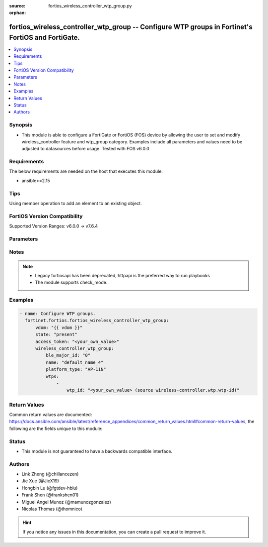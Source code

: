 :source: fortios_wireless_controller_wtp_group.py

:orphan:

.. fortios_wireless_controller_wtp_group:

fortios_wireless_controller_wtp_group -- Configure WTP groups in Fortinet's FortiOS and FortiGate.
++++++++++++++++++++++++++++++++++++++++++++++++++++++++++++++++++++++++++++++++++++++++++++++++++

.. versionadded:: 2.0.0

.. contents::
   :local:
   :depth: 1


Synopsis
--------
- This module is able to configure a FortiGate or FortiOS (FOS) device by allowing the user to set and modify wireless_controller feature and wtp_group category. Examples include all parameters and values need to be adjusted to datasources before usage. Tested with FOS v6.0.0



Requirements
------------
The below requirements are needed on the host that executes this module.

- ansible>=2.15


Tips
----
Using member operation to add an element to an existing object.

FortiOS Version Compatibility
-----------------------------
Supported Version Ranges: v6.0.0 -> v7.6.4


Parameters
----------


.. raw:: html

    <ul>
    <li> <span class="li-head">access_token</span> - Token-based authentication. Generated from GUI of Fortigate. <span class="li-normal">type: str</span> <span class="li-required">required: false</span> </li>
    <li> <span class="li-head">enable_log</span> - Enable/Disable logging for task. <span class="li-normal">type: bool</span> <span class="li-required">required: false</span> <span class="li-normal">default: False</span> </li>
    <li> <span class="li-head">vdom</span> - Virtual domain, among those defined previously. A vdom is a virtual instance of the FortiGate that can be configured and used as a different unit. <span class="li-normal">type: str</span> <span class="li-normal">default: root</span> </li>
    <li> <span class="li-head">member_path</span> - Member attribute path to operate on. <span class="li-normal">type: str</span> </li>
    <li> <span class="li-head">member_state</span> - Add or delete a member under specified attribute path. <span class="li-normal">type: str</span> <span class="li-normal">choices: present, absent</span> </li>
    <li> <span class="li-head">state</span> - Indicates whether to create or remove the object. <span class="li-normal">type: str</span> <span class="li-required">required: true</span> <span class="li-normal">choices: present, absent</span> </li>
    <li> <span class="li-head">wireless_controller_wtp_group</span> - Configure WTP groups. <span class="li-normal">type: dict</span>
 <a id='label0' href="javascript:ContentClick('label1', 'label0');" onmouseover="ContentPreview('label1');" onmouseout="ContentUnpreview('label1');" title="click to collapse or expand..."> more... </a>
 <div id="label1" style="display:none">
 <table border="1">
 <tr>
 <td></td><td colspan="1">Supported Version Ranges</td>
 </tr>
 <tr>
 <td>wireless_controller_wtp_group</td>
 <td><code class="docutils literal notranslate">v6.0.0 -> 7.6.4 </code></td>
 </tr>
 </table>
 </div>
 </li>
        <ul class="ul-self">
        <li> <span class="li-head">ble_major_id</span> - Override BLE Major ID. <span class="li-normal">type: int</span>
 <a id='label2' href="javascript:ContentClick('label3', 'label2');" onmouseover="ContentPreview('label3');" onmouseout="ContentUnpreview('label3');" title="click to collapse or expand..."> more... </a>
 <div id="label3" style="display:none">
 <table border="1">
 <tr>
 <td></td>
 <td colspan="1">Supported Version Ranges</td>
 </tr>
 <tr>
 <td>ble_major_id</td>
 <td><code class="docutils literal notranslate">v7.4.1 -> 7.6.4 </code></td>
 </tr>
 </table>
 </div>
 </li>
        <li> <span class="li-head">name</span> - WTP group name. <span class="li-normal">type: str</span> <span class="li-required">required: true</span>
 <a id='label4' href="javascript:ContentClick('label5', 'label4');" onmouseover="ContentPreview('label5');" onmouseout="ContentUnpreview('label5');" title="click to collapse or expand..."> more... </a>
 <div id="label5" style="display:none">
 <table border="1">
 <tr>
 <td></td>
 <td colspan="1">Supported Version Ranges</td>
 </tr>
 <tr>
 <td>name</td>
 <td><code class="docutils literal notranslate">v6.0.0 -> 7.6.4 </code></td>
 </tr>
 </table>
 </div>
 </li>
        <li> <span class="li-head">platform_type</span> - FortiAP models to define the WTP group platform type. <span class="li-normal">type: str</span> <span class="li-normal">choices: AP-11N, C24JE, 421E, 423E, 221E, 222E, 223E, 224E, 231E, 321E, 431F, 431FL, 432F, 432FR, 433F, 433FL, 231F, 231FL, 234F, 23JF, 831F, 231G, 233G, 234G, 431G, 432G, 433G, 231K, 23JK, 222KL, 241K, 243K, 244K, 441K, 443K, U421E, U422EV, U423E, U221EV, U223EV, U24JEV, U321EV, U323EV, U431F, U433F, U231F, U234F, U432F, U231G, 220B, 210B, 222B, 112B, 320B, 11C, 14C, 223B, 28C, 320C, 221C, 25D, 222C, 224D, 214B, 21D, 24D, 112D, 223C, 321C, C220C, C225C, C23JD, S321C, S322C, S323C, S311C, S313C, S321CR, S322CR, S323CR, S421E, S422E, S423E, S221E, S223E, U441G</span>
 <a id='label6' href="javascript:ContentClick('label7', 'label6');" onmouseover="ContentPreview('label7');" onmouseout="ContentUnpreview('label7');" title="click to collapse or expand..."> more... </a>
 <div id="label7" style="display:none">
 <table border="1">
 <tr>
 <td></td>
 <td colspan="1">Supported Version Ranges</td>
 </tr>
 <tr>
 <td>platform_type</td>
 <td><code class="docutils literal notranslate">v6.0.0 -> 7.6.4 </code></td>
 </tr>
 <tr>
 <td>[AP-11N]</td>
 <td><code class="docutils literal notranslate">v6.0.0 -> 7.6.4</code></td>
 <tr>
 <td>[C24JE]</td>
 <td><code class="docutils literal notranslate">v6.0.0 -> 7.6.4</code></td>
 <tr>
 <td>[421E]</td>
 <td><code class="docutils literal notranslate">v6.0.0 -> 7.6.4</code></td>
 <tr>
 <td>[423E]</td>
 <td><code class="docutils literal notranslate">v6.0.0 -> 7.6.4</code></td>
 <tr>
 <td>[221E]</td>
 <td><code class="docutils literal notranslate">v6.0.0 -> 7.6.4</code></td>
 <tr>
 <td>[222E]</td>
 <td><code class="docutils literal notranslate">v6.0.0 -> 7.6.4</code></td>
 <tr>
 <td>[223E]</td>
 <td><code class="docutils literal notranslate">v6.0.0 -> 7.6.4</code></td>
 <tr>
 <td>[224E]</td>
 <td><code class="docutils literal notranslate">v6.0.0 -> 7.6.4</code></td>
 <tr>
 <td>[231E]</td>
 <td><code class="docutils literal notranslate">v6.2.0 -> v6.2.0</code></td>
 <td><code class="docutils literal notranslate">v6.2.5 -> 7.6.4</code></td>
 </tr>
 <tr>
 <td>[321E]</td>
 <td><code class="docutils literal notranslate">v6.2.0 -> 7.6.4</code></td>
 </tr>
 <tr>
 <td>[431F]</td>
 <td><code class="docutils literal notranslate">v6.2.0 -> v6.2.0</code></td>
 <td><code class="docutils literal notranslate">v6.2.5 -> 7.6.4</code></td>
 </tr>
 <tr>
 <td>[431FL]</td>
 <td><code class="docutils literal notranslate">v7.0.8 -> v7.0.12</code></td>
 <td><code class="docutils literal notranslate">v7.2.1 -> 7.6.4</code></td>
 </tr>
 <tr>
 <td>[432F]</td>
 <td><code class="docutils literal notranslate">v6.2.0 -> v6.2.0</code></td>
 <td><code class="docutils literal notranslate">v6.2.5 -> v6.4.0</code></td>
 <td><code class="docutils literal notranslate">v6.4.4 -> 7.6.4</code></td>
 </tr>
 <tr>
 <td>[432FR]</td>
 <td><code class="docutils literal notranslate">v7.0.8 -> v7.0.12</code></td>
 <td><code class="docutils literal notranslate">v7.2.1 -> 7.6.4</code></td>
 </tr>
 <tr>
 <td>[433F]</td>
 <td><code class="docutils literal notranslate">v6.2.0 -> v6.2.0</code></td>
 <td><code class="docutils literal notranslate">v6.2.5 -> 7.6.4</code></td>
 </tr>
 <tr>
 <td>[433FL]</td>
 <td><code class="docutils literal notranslate">v7.0.8 -> v7.0.12</code></td>
 <td><code class="docutils literal notranslate">v7.2.1 -> 7.6.4</code></td>
 </tr>
 <tr>
 <td>[231F]</td>
 <td><code class="docutils literal notranslate">v6.2.0 -> v6.2.0</code></td>
 <td><code class="docutils literal notranslate">v6.2.5 -> v6.4.0</code></td>
 <td><code class="docutils literal notranslate">v6.4.4 -> 7.6.4</code></td>
 </tr>
 <tr>
 <td>[231FL]</td>
 <td><code class="docutils literal notranslate">v7.0.8 -> v7.0.12</code></td>
 <td><code class="docutils literal notranslate">v7.2.1 -> 7.6.4</code></td>
 </tr>
 <tr>
 <td>[234F]</td>
 <td><code class="docutils literal notranslate">v6.2.0 -> v6.2.0</code></td>
 <td><code class="docutils literal notranslate">v6.2.5 -> v6.4.0</code></td>
 <td><code class="docutils literal notranslate">v6.4.4 -> 7.6.4</code></td>
 </tr>
 <tr>
 <td>[23JF]</td>
 <td><code class="docutils literal notranslate">v6.2.0 -> v6.2.0</code></td>
 <td><code class="docutils literal notranslate">v6.2.5 -> v6.4.0</code></td>
 <td><code class="docutils literal notranslate">v6.4.4 -> 7.6.4</code></td>
 </tr>
 <tr>
 <td>[831F]</td>
 <td><code class="docutils literal notranslate">v6.4.4 -> 7.6.4</code></td>
 </tr>
 <tr>
 <td>[231G]</td>
 <td><code class="docutils literal notranslate">v7.0.8 -> v7.0.12</code></td>
 <td><code class="docutils literal notranslate">v7.2.1 -> 7.6.4</code></td>
 </tr>
 <tr>
 <td>[233G]</td>
 <td><code class="docutils literal notranslate">v7.0.8 -> v7.0.12</code></td>
 <td><code class="docutils literal notranslate">v7.2.1 -> 7.6.4</code></td>
 </tr>
 <tr>
 <td>[234G]</td>
 <td><code class="docutils literal notranslate">v7.4.0 -> 7.6.4</code></td>
 </tr>
 <tr>
 <td>[431G]</td>
 <td><code class="docutils literal notranslate">v7.0.8 -> v7.0.12</code></td>
 <td><code class="docutils literal notranslate">v7.2.1 -> 7.6.4</code></td>
 </tr>
 <tr>
 <td>[432G]</td>
 <td><code class="docutils literal notranslate">v7.4.2 -> 7.6.4</code></td>
 </tr>
 <tr>
 <td>[433G]</td>
 <td><code class="docutils literal notranslate">v7.0.8 -> v7.0.12</code></td>
 <td><code class="docutils literal notranslate">v7.2.1 -> 7.6.4</code></td>
 </tr>
 <tr>
 <td>[231K]</td>
 <td><code class="docutils literal notranslate">v7.6.1 -> 7.6.4</code></td>
 </tr>
 <tr>
 <td>[23JK]</td>
 <td><code class="docutils literal notranslate">v7.6.1 -> 7.6.4</code></td>
 </tr>
 <tr>
 <td>[222KL]</td>
 <td><code class="docutils literal notranslate">v7.6.4 -> 7.6.4</code></td>
 </tr>
 <tr>
 <td>[241K]</td>
 <td><code class="docutils literal notranslate">v7.4.2 -> 7.6.4</code></td>
 </tr>
 <tr>
 <td>[243K]</td>
 <td><code class="docutils literal notranslate">v7.4.2 -> 7.6.4</code></td>
 </tr>
 <tr>
 <td>[244K]</td>
 <td><code class="docutils literal notranslate">v7.6.4 -> 7.6.4</code></td>
 </tr>
 <tr>
 <td>[441K]</td>
 <td><code class="docutils literal notranslate">v7.4.2 -> 7.6.4</code></td>
 </tr>
 <tr>
 <td>[443K]</td>
 <td><code class="docutils literal notranslate">v7.4.2 -> 7.6.4</code></td>
 </tr>
 <tr>
 <td>[U421E]</td>
 <td><code class="docutils literal notranslate">v6.0.0 -> 7.6.4</code></td>
 <tr>
 <td>[U422EV]</td>
 <td><code class="docutils literal notranslate">v6.0.0 -> 7.6.4</code></td>
 <tr>
 <td>[U423E]</td>
 <td><code class="docutils literal notranslate">v6.0.0 -> 7.6.4</code></td>
 <tr>
 <td>[U221EV]</td>
 <td><code class="docutils literal notranslate">v6.0.0 -> 7.6.4</code></td>
 <tr>
 <td>[U223EV]</td>
 <td><code class="docutils literal notranslate">v6.0.0 -> 7.6.4</code></td>
 <tr>
 <td>[U24JEV]</td>
 <td><code class="docutils literal notranslate">v6.0.0 -> 7.6.4</code></td>
 <tr>
 <td>[U321EV]</td>
 <td><code class="docutils literal notranslate">v6.0.0 -> 7.6.4</code></td>
 <tr>
 <td>[U323EV]</td>
 <td><code class="docutils literal notranslate">v6.0.0 -> 7.6.4</code></td>
 <tr>
 <td>[U431F]</td>
 <td><code class="docutils literal notranslate">v6.2.0 -> 7.6.4</code></td>
 </tr>
 <tr>
 <td>[U433F]</td>
 <td><code class="docutils literal notranslate">v6.2.0 -> 7.6.4</code></td>
 </tr>
 <tr>
 <td>[U231F]</td>
 <td><code class="docutils literal notranslate">v6.4.4 -> 7.6.4</code></td>
 </tr>
 <tr>
 <td>[U234F]</td>
 <td><code class="docutils literal notranslate">v6.4.4 -> 7.6.4</code></td>
 </tr>
 <tr>
 <td>[U432F]</td>
 <td><code class="docutils literal notranslate">v6.4.4 -> 7.6.4</code></td>
 </tr>
 <tr>
 <td>[U231G]</td>
 <td><code class="docutils literal notranslate">v7.0.8 -> v7.0.12</code></td>
 <td><code class="docutils literal notranslate">v7.2.4 -> 7.6.4</code></td>
 </tr>
 <tr>
 <td>[220B]</td>
 <td><code class="docutils literal notranslate">v6.0.0 -> v7.2.4</code></td>
 </tr>
 <tr>
 <td>[210B]</td>
 <td><code class="docutils literal notranslate">v6.0.0 -> v7.2.4</code></td>
 </tr>
 <tr>
 <td>[222B]</td>
 <td><code class="docutils literal notranslate">v6.0.0 -> v7.2.4</code></td>
 </tr>
 <tr>
 <td>[112B]</td>
 <td><code class="docutils literal notranslate">v6.0.0 -> v7.2.4</code></td>
 </tr>
 <tr>
 <td>[320B]</td>
 <td><code class="docutils literal notranslate">v6.0.0 -> v7.2.4</code></td>
 </tr>
 <tr>
 <td>[11C]</td>
 <td><code class="docutils literal notranslate">v6.0.0 -> v7.2.4</code></td>
 </tr>
 <tr>
 <td>[14C]</td>
 <td><code class="docutils literal notranslate">v6.0.0 -> v7.2.4</code></td>
 </tr>
 <tr>
 <td>[223B]</td>
 <td><code class="docutils literal notranslate">v6.0.0 -> v7.2.4</code></td>
 </tr>
 <tr>
 <td>[28C]</td>
 <td><code class="docutils literal notranslate">v6.0.0 -> v7.2.4</code></td>
 </tr>
 <tr>
 <td>[320C]</td>
 <td><code class="docutils literal notranslate">v6.0.0 -> v7.2.4</code></td>
 </tr>
 <tr>
 <td>[221C]</td>
 <td><code class="docutils literal notranslate">v6.0.0 -> v7.2.4</code></td>
 </tr>
 <tr>
 <td>[25D]</td>
 <td><code class="docutils literal notranslate">v6.0.0 -> v7.2.4</code></td>
 </tr>
 <tr>
 <td>[222C]</td>
 <td><code class="docutils literal notranslate">v6.0.0 -> v7.2.4</code></td>
 </tr>
 <tr>
 <td>[224D]</td>
 <td><code class="docutils literal notranslate">v6.0.0 -> v7.2.4</code></td>
 </tr>
 <tr>
 <td>[214B]</td>
 <td><code class="docutils literal notranslate">v6.0.0 -> v7.2.4</code></td>
 </tr>
 <tr>
 <td>[21D]</td>
 <td><code class="docutils literal notranslate">v6.0.0 -> v7.2.4</code></td>
 </tr>
 <tr>
 <td>[24D]</td>
 <td><code class="docutils literal notranslate">v6.0.0 -> v7.2.4</code></td>
 </tr>
 <tr>
 <td>[112D]</td>
 <td><code class="docutils literal notranslate">v6.0.0 -> v7.2.4</code></td>
 </tr>
 <tr>
 <td>[223C]</td>
 <td><code class="docutils literal notranslate">v6.0.0 -> v7.2.4</code></td>
 </tr>
 <tr>
 <td>[321C]</td>
 <td><code class="docutils literal notranslate">v6.0.0 -> v7.2.4</code></td>
 </tr>
 <tr>
 <td>[C220C]</td>
 <td><code class="docutils literal notranslate">v6.0.0 -> v7.2.4</code></td>
 </tr>
 <tr>
 <td>[C225C]</td>
 <td><code class="docutils literal notranslate">v6.0.0 -> v7.2.4</code></td>
 </tr>
 <tr>
 <td>[C23JD]</td>
 <td><code class="docutils literal notranslate">v6.0.0 -> v7.2.4</code></td>
 </tr>
 <tr>
 <td>[S321C]</td>
 <td><code class="docutils literal notranslate">v6.0.0 -> v7.2.4</code></td>
 </tr>
 <tr>
 <td>[S322C]</td>
 <td><code class="docutils literal notranslate">v6.0.0 -> v7.2.4</code></td>
 </tr>
 <tr>
 <td>[S323C]</td>
 <td><code class="docutils literal notranslate">v6.0.0 -> v7.2.4</code></td>
 </tr>
 <tr>
 <td>[S311C]</td>
 <td><code class="docutils literal notranslate">v6.0.0 -> v7.2.4</code></td>
 </tr>
 <tr>
 <td>[S313C]</td>
 <td><code class="docutils literal notranslate">v6.0.0 -> v7.2.4</code></td>
 </tr>
 <tr>
 <td>[S321CR]</td>
 <td><code class="docutils literal notranslate">v6.0.0 -> v7.2.4</code></td>
 </tr>
 <tr>
 <td>[S322CR]</td>
 <td><code class="docutils literal notranslate">v6.0.0 -> v7.2.4</code></td>
 </tr>
 <tr>
 <td>[S323CR]</td>
 <td><code class="docutils literal notranslate">v6.0.0 -> v7.2.4</code></td>
 </tr>
 <tr>
 <td>[S421E]</td>
 <td><code class="docutils literal notranslate">v6.0.0 -> v7.2.4</code></td>
 </tr>
 <tr>
 <td>[S422E]</td>
 <td><code class="docutils literal notranslate">v6.0.0 -> v7.2.4</code></td>
 </tr>
 <tr>
 <td>[S423E]</td>
 <td><code class="docutils literal notranslate">v6.0.0 -> v7.2.4</code></td>
 </tr>
 <tr>
 <td>[S221E]</td>
 <td><code class="docutils literal notranslate">v6.0.0 -> v7.2.4</code></td>
 </tr>
 <tr>
 <td>[S223E]</td>
 <td><code class="docutils literal notranslate">v6.0.0 -> v7.2.4</code></td>
 </tr>
 <tr>
 <td>[U441G]</td>
 <td><code class="docutils literal notranslate">v7.0.8 -> v7.0.12</code></td>
 <td><code class="docutils literal notranslate">v7.2.4 -> v7.2.4</code></td>
 </tr>
 </table>
 </div>
 </li>
        <li> <span class="li-head">wtps</span> - WTP list. <span class="li-normal">type: list</span> <span style="font-family:'Courier New'" class="li-required">member_path: wtps:wtp_id</span>
 <a id='label8' href="javascript:ContentClick('label9', 'label8');" onmouseover="ContentPreview('label9');" onmouseout="ContentUnpreview('label9');" title="click to collapse or expand..."> more... </a>
 <div id="label9" style="display:none">
 <table border="1">
 <tr>
 <td></td><td colspan="1">Supported Version Ranges</td>
 </tr>
 <tr>
 <td>wtps</td>
 <td><code class="docutils literal notranslate">v6.0.0 -> 7.6.4 </code></td>
 </tr>
 </table>
 </div>
 </li>
            <ul class="ul-self">
            <li> <span class="li-head">wtp_id</span> - WTP ID. Source wireless-controller.wtp.wtp-id. <span class="li-normal">type: str</span> <span class="li-required">required: true</span>
 <a id='label10' href="javascript:ContentClick('label11', 'label10');" onmouseover="ContentPreview('label11');" onmouseout="ContentUnpreview('label11');" title="click to collapse or expand..."> more... </a>
 <div id="label11" style="display:none">
 <table border="1">
 <tr>
 <td></td>
 <td colspan="1">Supported Version Ranges</td>
 </tr>
 <tr>
 <td>wtp_id</td>
 <td><code class="docutils literal notranslate">v6.0.0 -> 7.6.4 </code></td>
 </tr>
 </table>
 </div>
 </li>
            </ul>
        </ul>
    </ul>


Notes
-----

.. note::

   - Legacy fortiosapi has been deprecated, httpapi is the preferred way to run playbooks

   - The module supports check_mode.



Examples
--------

.. code-block:: yaml+jinja
    
    - name: Configure WTP groups.
      fortinet.fortios.fortios_wireless_controller_wtp_group:
          vdom: "{{ vdom }}"
          state: "present"
          access_token: "<your_own_value>"
          wireless_controller_wtp_group:
              ble_major_id: "0"
              name: "default_name_4"
              platform_type: "AP-11N"
              wtps:
                  -
                      wtp_id: "<your_own_value> (source wireless-controller.wtp.wtp-id)"


Return Values
-------------
Common return values are documented: https://docs.ansible.com/ansible/latest/reference_appendices/common_return_values.html#common-return-values, the following are the fields unique to this module:

.. raw:: html

    <ul>

    <li> <span class="li-return">build</span> - Build number of the fortigate image <span class="li-normal">returned: always</span> <span class="li-normal">type: str</span> <span class="li-normal">sample: 1547</span></li>
    <li> <span class="li-return">http_method</span> - Last method used to provision the content into FortiGate <span class="li-normal">returned: always</span> <span class="li-normal">type: str</span> <span class="li-normal">sample: PUT</span></li>
    <li> <span class="li-return">http_status</span> - Last result given by FortiGate on last operation applied <span class="li-normal">returned: always</span> <span class="li-normal">type: str</span> <span class="li-normal">sample: 200</span></li>
    <li> <span class="li-return">mkey</span> - Master key (id) used in the last call to FortiGate <span class="li-normal">returned: success</span> <span class="li-normal">type: str</span> <span class="li-normal">sample: id</span></li>
    <li> <span class="li-return">name</span> - Name of the table used to fulfill the request <span class="li-normal">returned: always</span> <span class="li-normal">type: str</span> <span class="li-normal">sample: urlfilter</span></li>
    <li> <span class="li-return">path</span> - Path of the table used to fulfill the request <span class="li-normal">returned: always</span> <span class="li-normal">type: str</span> <span class="li-normal">sample: webfilter</span></li>
    <li> <span class="li-return">revision</span> - Internal revision number <span class="li-normal">returned: always</span> <span class="li-normal">type: str</span> <span class="li-normal">sample: 17.0.2.10658</span></li>
    <li> <span class="li-return">serial</span> - Serial number of the unit <span class="li-normal">returned: always</span> <span class="li-normal">type: str</span> <span class="li-normal">sample: FGVMEVYYQT3AB5352</span></li>
    <li> <span class="li-return">status</span> - Indication of the operation's result <span class="li-normal">returned: always</span> <span class="li-normal">type: str</span> <span class="li-normal">sample: success</span></li>
    <li> <span class="li-return">vdom</span> - Virtual domain used <span class="li-normal">returned: always</span> <span class="li-normal">type: str</span> <span class="li-normal">sample: root</span></li>
    <li> <span class="li-return">version</span> - Version of the FortiGate <span class="li-normal">returned: always</span> <span class="li-normal">type: str</span> <span class="li-normal">sample: v5.6.3</span></li>
    </ul>

Status
------

- This module is not guaranteed to have a backwards compatible interface.


Authors
-------

- Link Zheng (@chillancezen)
- Jie Xue (@JieX19)
- Hongbin Lu (@fgtdev-hblu)
- Frank Shen (@frankshen01)
- Miguel Angel Munoz (@mamunozgonzalez)
- Nicolas Thomas (@thomnico)


.. hint::
    If you notice any issues in this documentation, you can create a pull request to improve it.
